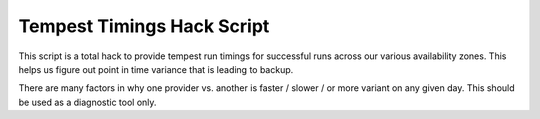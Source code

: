 =============================
 Tempest Timings Hack Script
=============================

This script is a total hack to provide tempest run timings for
successful runs across our various availability zones. This helps us
figure out point in time variance that is leading to backup.

There are many factors in why one provider vs. another is faster /
slower / or more variant on any given day. This should be used as a
diagnostic tool only.
